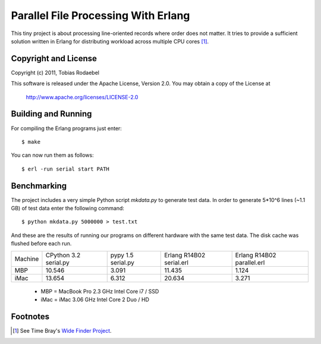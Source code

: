 ====================================
Parallel File Processing With Erlang
====================================

This tiny project is about processing line-oriented records where order does
not matter. It tries to provide a sufficient solution written in Erlang for
distributing workload across multiple CPU cores [#WideFinder]_.


Copyright and License
---------------------

Copyright (c) 2011, Tobias Rodaebel

This software is released under the Apache License, Version 2.0. You may obtain
a copy of the License at

  http://www.apache.org/licenses/LICENSE-2.0


Building and Running
--------------------

For compiling the Erlang programs just enter::

  $ make

You can now run them as follows::

  $ erl -run serial start PATH


Benchmarking
------------

The project includes a very simple Python script `mkdata.py` to generate test
data. In order to generate 5*10^6 lines (~1.1 GB) of test data enter the
following command::

  $ python mkdata.py 5000000 > test.txt

And these are the results of running our programs on different hardware with
the same test data. The disk cache was flushed before each run.
 
======= ============ ========== ============== ==============
Machine CPython 3.2  pypy 1.5   Erlang R14B02  Erlang R14B02
        serial.py    serial.py  serial.erl     parallel.erl
MBP           10.546      3.091         11.435          1.124
iMac          13.654      6.312         20.634          3.271
======= ============ ========== ============== ==============

 - MBP  = MacBook Pro 2.3 GHz Intel Core i7 / SSD
 - iMac = iMac 3.06 GHz Intel Core 2 Duo / HD


Footnotes
---------

.. [#WideFinder] See Time Bray's `Wide Finder Project <http://www.tbray.org/ongoing/When/200x/2007/09/20/Wide-Finder>`_.
